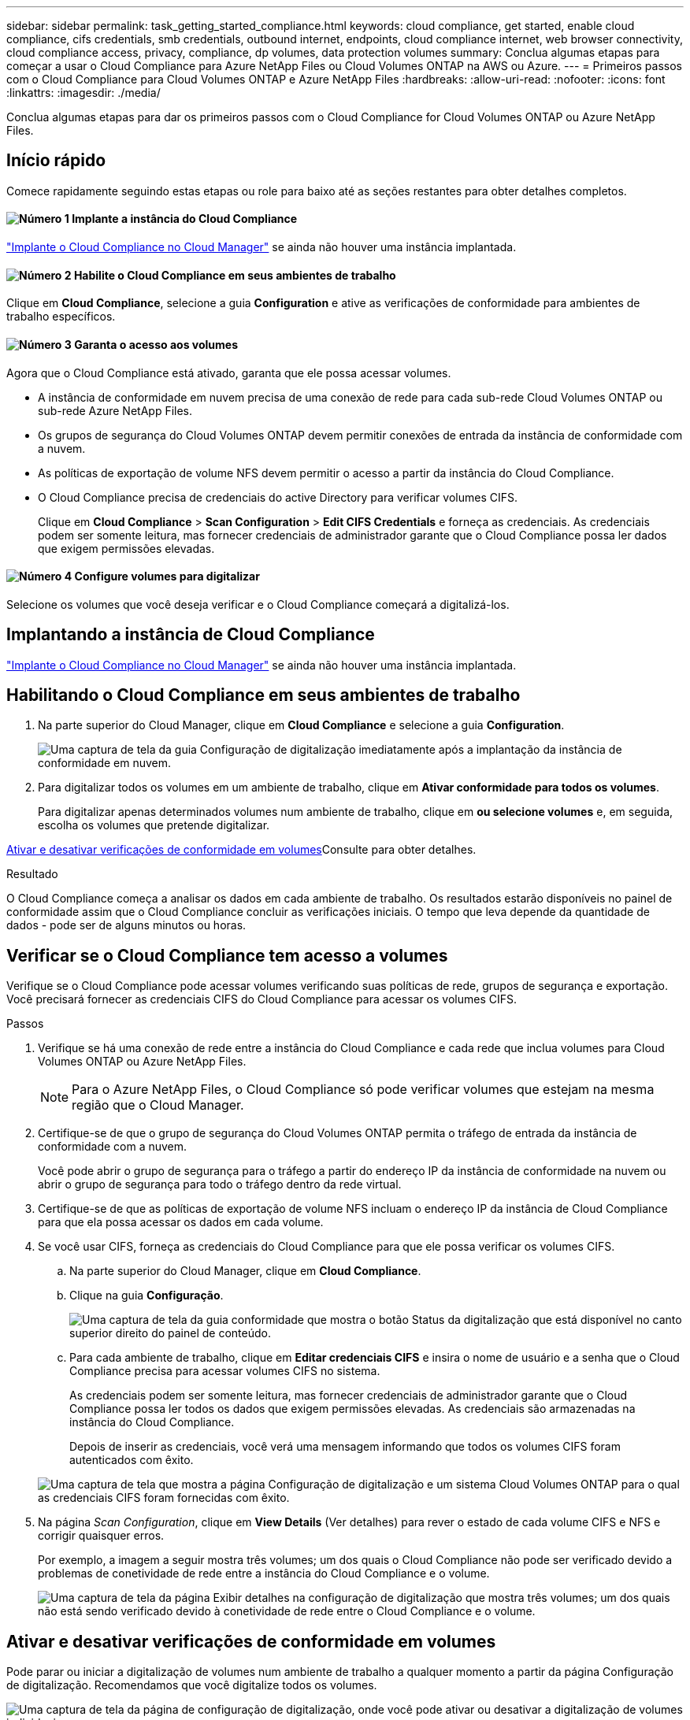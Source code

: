 ---
sidebar: sidebar 
permalink: task_getting_started_compliance.html 
keywords: cloud compliance, get started, enable cloud compliance, cifs credentials, smb credentials, outbound internet, endpoints, cloud compliance internet, web browser connectivity, cloud compliance access, privacy, compliance, dp volumes, data protection volumes 
summary: Conclua algumas etapas para começar a usar o Cloud Compliance para Azure NetApp Files ou Cloud Volumes ONTAP na AWS ou Azure. 
---
= Primeiros passos com o Cloud Compliance para Cloud Volumes ONTAP e Azure NetApp Files
:hardbreaks:
:allow-uri-read: 
:nofooter: 
:icons: font
:linkattrs: 
:imagesdir: ./media/


[role="lead"]
Conclua algumas etapas para dar os primeiros passos com o Cloud Compliance for Cloud Volumes ONTAP ou Azure NetApp Files.



== Início rápido

Comece rapidamente seguindo estas etapas ou role para baixo até as seções restantes para obter detalhes completos.



==== image:number1.png["Número 1"] Implante a instância do Cloud Compliance

[role="quick-margin-para"]
link:task_deploy_cloud_compliance.html["Implante o Cloud Compliance no Cloud Manager"^] se ainda não houver uma instância implantada.



==== image:number2.png["Número 2"] Habilite o Cloud Compliance em seus ambientes de trabalho

[role="quick-margin-para"]
Clique em *Cloud Compliance*, selecione a guia *Configuration* e ative as verificações de conformidade para ambientes de trabalho específicos.



==== image:number3.png["Número 3"] Garanta o acesso aos volumes

[role="quick-margin-para"]
Agora que o Cloud Compliance está ativado, garanta que ele possa acessar volumes.

[role="quick-margin-list"]
* A instância de conformidade em nuvem precisa de uma conexão de rede para cada sub-rede Cloud Volumes ONTAP ou sub-rede Azure NetApp Files.
* Os grupos de segurança do Cloud Volumes ONTAP devem permitir conexões de entrada da instância de conformidade com a nuvem.
* As políticas de exportação de volume NFS devem permitir o acesso a partir da instância do Cloud Compliance.
* O Cloud Compliance precisa de credenciais do active Directory para verificar volumes CIFS.
+
Clique em *Cloud Compliance* > *Scan Configuration* > *Edit CIFS Credentials* e forneça as credenciais. As credenciais podem ser somente leitura, mas fornecer credenciais de administrador garante que o Cloud Compliance possa ler dados que exigem permissões elevadas.





==== image:number4.png["Número 4"] Configure volumes para digitalizar

[role="quick-margin-para"]
Selecione os volumes que você deseja verificar e o Cloud Compliance começará a digitalizá-los.



== Implantando a instância de Cloud Compliance

link:task_deploy_cloud_compliance.html["Implante o Cloud Compliance no Cloud Manager"^] se ainda não houver uma instância implantada.



== Habilitando o Cloud Compliance em seus ambientes de trabalho

. Na parte superior do Cloud Manager, clique em *Cloud Compliance* e selecione a guia *Configuration*.
+
image:screenshot_cloud_compliance_we_scan_config.png["Uma captura de tela da guia Configuração de digitalização imediatamente após a implantação da instância de conformidade em nuvem."]

. Para digitalizar todos os volumes em um ambiente de trabalho, clique em *Ativar conformidade para todos os volumes*.
+
Para digitalizar apenas determinados volumes num ambiente de trabalho, clique em *ou selecione volumes* e, em seguida, escolha os volumes que pretende digitalizar.



<<Ativar e desativar verificações de conformidade em volumes,Ativar e desativar verificações de conformidade em volumes>>Consulte para obter detalhes.

.Resultado
O Cloud Compliance começa a analisar os dados em cada ambiente de trabalho. Os resultados estarão disponíveis no painel de conformidade assim que o Cloud Compliance concluir as verificações iniciais. O tempo que leva depende da quantidade de dados - pode ser de alguns minutos ou horas.



== Verificar se o Cloud Compliance tem acesso a volumes

Verifique se o Cloud Compliance pode acessar volumes verificando suas políticas de rede, grupos de segurança e exportação. Você precisará fornecer as credenciais CIFS do Cloud Compliance para acessar os volumes CIFS.

.Passos
. Verifique se há uma conexão de rede entre a instância do Cloud Compliance e cada rede que inclua volumes para Cloud Volumes ONTAP ou Azure NetApp Files.
+

NOTE: Para o Azure NetApp Files, o Cloud Compliance só pode verificar volumes que estejam na mesma região que o Cloud Manager.

. Certifique-se de que o grupo de segurança do Cloud Volumes ONTAP permita o tráfego de entrada da instância de conformidade com a nuvem.
+
Você pode abrir o grupo de segurança para o tráfego a partir do endereço IP da instância de conformidade na nuvem ou abrir o grupo de segurança para todo o tráfego dentro da rede virtual.

. Certifique-se de que as políticas de exportação de volume NFS incluam o endereço IP da instância de Cloud Compliance para que ela possa acessar os dados em cada volume.
. Se você usar CIFS, forneça as credenciais do Cloud Compliance para que ele possa verificar os volumes CIFS.
+
.. Na parte superior do Cloud Manager, clique em *Cloud Compliance*.
.. Clique na guia *Configuração*.
+
image:screenshot_cifs_credentials.gif["Uma captura de tela da guia conformidade que mostra o botão Status da digitalização que está disponível no canto superior direito do painel de conteúdo."]

.. Para cada ambiente de trabalho, clique em *Editar credenciais CIFS* e insira o nome de usuário e a senha que o Cloud Compliance precisa para acessar volumes CIFS no sistema.
+
As credenciais podem ser somente leitura, mas fornecer credenciais de administrador garante que o Cloud Compliance possa ler todos os dados que exigem permissões elevadas. As credenciais são armazenadas na instância do Cloud Compliance.

+
Depois de inserir as credenciais, você verá uma mensagem informando que todos os volumes CIFS foram autenticados com êxito.

+
image:screenshot_cifs_status.gif["Uma captura de tela que mostra a página Configuração de digitalização e um sistema Cloud Volumes ONTAP para o qual as credenciais CIFS foram fornecidas com êxito."]



. Na página _Scan Configuration_, clique em *View Details* (Ver detalhes) para rever o estado de cada volume CIFS e NFS e corrigir quaisquer erros.
+
Por exemplo, a imagem a seguir mostra três volumes; um dos quais o Cloud Compliance não pode ser verificado devido a problemas de conetividade de rede entre a instância do Cloud Compliance e o volume.

+
image:screenshot_compliance_volume_details.gif["Uma captura de tela da página Exibir detalhes na configuração de digitalização que mostra três volumes; um dos quais não está sendo verificado devido à conetividade de rede entre o Cloud Compliance e o volume."]





== Ativar e desativar verificações de conformidade em volumes

Pode parar ou iniciar a digitalização de volumes num ambiente de trabalho a qualquer momento a partir da página Configuração de digitalização. Recomendamos que você digitalize todos os volumes.

image:screenshot_volume_compliance_selection.png["Uma captura de tela da página de configuração de digitalização, onde você pode ativar ou desativar a digitalização de volumes individuais."]

[cols="40,50"]
|===
| Para: | Faça isso: 


| Desativar a procura de um volume | Mova o controle deslizante de volume para a esquerda 


| Desative a digitalização de todos os volumes | Mova o controle deslizante *Ativar conformidade para todos os volumes* para a esquerda 


| Ativar a digitalização de um volume | Mova o controle deslizante de volume para a direita 


| Ative a digitalização de todos os volumes | Mova o controle deslizante *Ativar conformidade para todos os volumes* para a direita 
|===

TIP: Os novos volumes adicionados ao ambiente de trabalho são automaticamente verificados somente quando a configuração *Ativar conformidade para todos os volumes* estiver ativada. Quando esta definição estiver desativada, terá de ativar a digitalização em cada novo volume criado no ambiente de trabalho.



== Digitalização de volumes de proteção de dados

Por padrão, os volumes de proteção de dados (DP) não são verificados porque não são expostos externamente e o Cloud Compliance não pode acessá-los. Esses volumes geralmente são os volumes de destino para operações do SnapMirror a partir de um cluster do ONTAP no local.

Inicialmente, a lista de volumes do Cloud Compliance identifica esses volumes como _Type_ *DP* com o _Status_ *Not Scanning* e a _Required Action_ *Enable Access to DP volumes*.

image:screenshot_cloud_compliance_dp_volumes.png["Uma captura de tela mostrando o botão Ativar acesso aos volumes DP que você pode selecionar para digitalizar volumes de proteção de dados."]

.Passos
Se você quiser analisar esses volumes de proteção de dados:

. Clique no botão *Ativar acesso aos volumes DP* na parte superior da página.
. Ative cada volume DP que você deseja digitalizar ou use o controle *Ativar conformidade para todos os volumes* para habilitar todos os volumes, incluindo todos os volumes DP.


Uma vez ativado, o Cloud Compliance cria um compartilhamento NFS a partir de cada volume DP ativado para conformidade, para que possa ser verificado. As políticas de exportação de compartilhamento só permitem acesso a partir da instância de conformidade com a nuvem.


NOTE: Apenas os volumes criados inicialmente como volumes NFS no sistema ONTAP de origem são mostrados na lista de volumes. Os volumes de origem criados inicialmente como CIFS não aparecem no Cloud Compliance.
